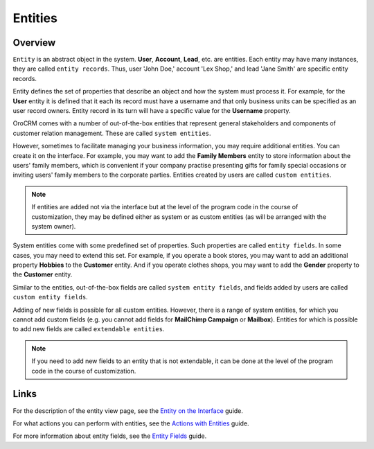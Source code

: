.. _user-guide-entity-management-from-UI:

Entities
========

Overview
---------

``Entity`` is an abstract object in the system. **User**, **Account**, **Lead**, etc. are entities. Each entity may have many instances, they are called ``entity 
records``. Thus, user 'John Doe,' account 'Lex Shop,' and lead 'Jane Smith' are specific entity records. 

Entity defines the set of properties that describe an object and how the system must process it. For example, for the **User** entity it is defined that it each its record must have a username and that only business units can be specified as an user record owners. Entity record in its turn will have a specific value for the **Username** property.

OroCRM comes with a number of out-of-the-box entities that represent general stakeholders and components of customer relation management. These are called ``system entities``.
 
However, sometimes to facilitate managing your business information, you may require additional entities. You can create it on the interface. For example, you may want to add the **Family Members** entity to store information about the users' family members, which is convenient if your company practise presenting gifts for family special occasions or inviting users' family members to the corporate parties. 
Entities created by users are called ``custom entities``.

.. note::
   If entities are added not via the interface but at the level of the program code in the course of customization, they may be defined either as system or as custom entities (as will be arranged with the system owner).


System entities come with some predefined set of properties. Such properties are called ``entity fields``. In some cases, you may need to extend this set. For example, if you operate a book stores, you may want to add an additional property **Hobbies** to the **Customer** entity. And if you operate clothes shops, you may want to add the **Gender** property to the **Customer** entity. 

Similar to the entities, out-of-the-box fields are called ``system entity fields``, and fields added by users are called ``custom entity fields``. 

Adding of new fields is possible for all custom entities.  However, there is a range of system entities, for which you cannot add custom fields (e.g. you cannot add fields for **MailChimp Campaign** or **Mailbox**). Entities for which is possible to add new fields are called ``extendable entities``.


.. note::
    If you need to add new fields to an entity that is not extendable, it can be done at the level of the program code in the course of customization.





Links
------

For the description of the entity view page, see the `Entity on the Interface <./entity-interface>`__ guide. 

For what actions you can perform with entities, see the `Actions with Entities <./entity-actions>`__ guide. 

For more information about entity fields, see the `Entity Fields <./entity-fields>`__ guide.









